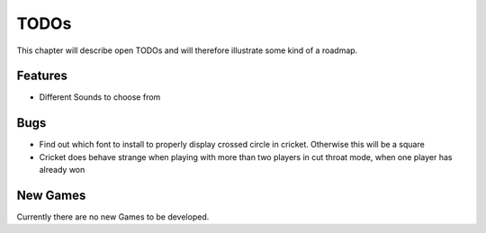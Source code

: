 =====
TODOs
=====

This chapter will describe open TODOs and will therefore illustrate some kind of a roadmap.

Features
========

* Different Sounds to choose from

Bugs
====

* Find out which font to install to properly display crossed circle in cricket. Otherwise this will be a square
* Cricket does behave strange when playing with more than two players in cut throat mode, when one player has already won


New Games
=========

Currently there are no new Games to be developed.
